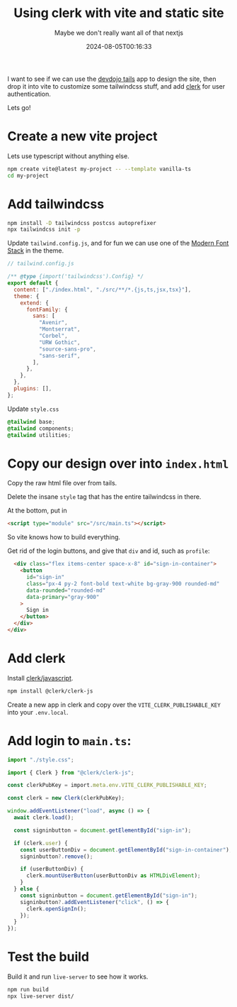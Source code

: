 #+title: Using clerk with vite and static site
#+subtitle: Maybe we don't really want all of that nextjs
#+tags[]: clerk vite vanilla javascript devdojo tails
#+date: 2024-08-05T00:16:33

I want to see if we can use the [[https://devdojo.com/tails][devdojo tails]] app to design the site,
then drop it into vite to customize some tailwindcss stuff, and add
[[https://clerk.com/][clerk]] for user authentication.

Lets go!

* Create a new vite project

Lets use typescript without anything else.

#+begin_src bash
  npm create vite@latest my-project -- --template vanilla-ts
  cd my-project
#+end_src

* Add tailwindcss

#+begin_src bash
  npm install -D tailwindcss postcss autoprefixer
  npx tailwindcss init -p
#+end_src

Update =tailwind.config.js=, and for fun we can use one of the [[https://github.com/BorisAnthony/mfs-tailwind][Modern
Font Stack]] in the theme.

#+begin_src javascript
  // tailwind.config.js
  
  /** @type {import('tailwindcss').Config} */
  export default {
    content: ["./index.html", "./src/**/*.{js,ts,jsx,tsx}"],
    theme: {
      extend: {
        fontFamily: {
          sans: [
            "Avenir",
            "Montserrat",
            "Corbel",
            "URW Gothic",
            "source-sans-pro",
            "sans-serif",
          ],
        },
      },
    },
    plugins: [],
  };

#+end_src

Update =style.css=

#+begin_src css
  @tailwind base;
  @tailwind components;
  @tailwind utilities;
#+end_src

* Copy our design over into =index.html=

Copy the raw html file over from tails.

Delete the insane =style= tag that has the entire tailwindcss in there.

At the bottom, put in

#+begin_src html
  <script type="module" src="/src/main.ts"></script>
#+end_src

So vite knows how to build everything.

Get rid of the login buttons, and give that =div= and id, such as =profile=:

#+begin_src html
    <div class="flex items-center space-x-8" id="sign-in-container">
      <button
        id="sign-in"
        class="px-4 py-2 font-bold text-white bg-gray-900 rounded-md"
        data-rounded="rounded-md"
        data-primary="gray-900"
      >
        Sign in
      </button>
    </div>
  </div>
#+end_src

* Add clerk

Install [[https://clerk.com/docs/quickstarts/javascript][clerk/javascript]].

#+begin_src bash
  npm install @clerk/clerk-js
#+end_src

Create a new app in clerk and copy over the =VITE_CLERK_PUBLISHABLE_KEY=
into your =.env.local=.

* Add login to =main.ts=:

#+begin_src typescript
  import "./style.css";

  import { Clerk } from "@clerk/clerk-js";

  const clerkPubKey = import.meta.env.VITE_CLERK_PUBLISHABLE_KEY;

  const clerk = new Clerk(clerkPubKey);
  
  window.addEventListener("load", async () => {
    await clerk.load();

    const signinbutton = document.getElementById("sign-in");

    if (clerk.user) {
      const userButtonDiv = document.getElementById("sign-in-container");
      signinbutton?.remove();

      if (userButtonDiv) {
        clerk.mountUserButton(userButtonDiv as HTMLDivElement);
      }
    } else {
      const signinbutton = document.getElementById("sign-in");
      signinbutton?.addEventListener("click", () => {
        clerk.openSignIn();
      });
    }
  });
#+end_src

* Test the build

Build it and run =live-server= to see how it works.

#+begin_src bash
  npm run build
  npx live-server dist/
#+end_src
